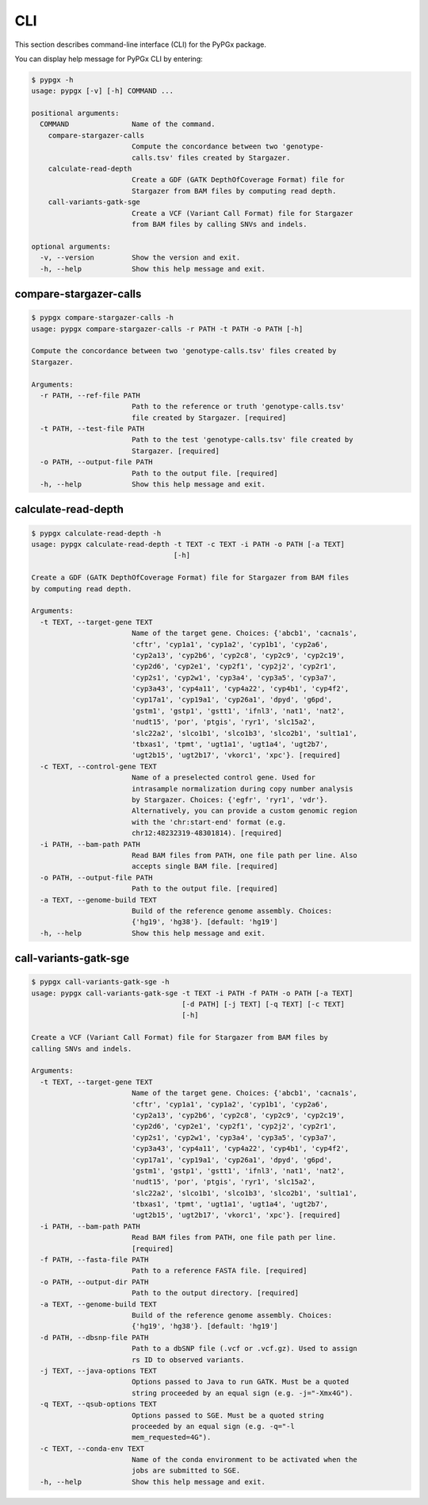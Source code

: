CLI
***

This section describes command-line interface (CLI) for the PyPGx package.

You can display help message for PyPGx CLI by entering:

.. code-block:: console

    $ pypgx -h
    usage: pypgx [-v] [-h] COMMAND ...

    positional arguments:
      COMMAND               Name of the command.
        compare-stargazer-calls
                            Compute the concordance between two 'genotype-
                            calls.tsv' files created by Stargazer.
        calculate-read-depth
                            Create a GDF (GATK DepthOfCoverage Format) file for
                            Stargazer from BAM files by computing read depth.
        call-variants-gatk-sge
                            Create a VCF (Variant Call Format) file for Stargazer
                            from BAM files by calling SNVs and indels.

    optional arguments:
      -v, --version         Show the version and exit.
      -h, --help            Show this help message and exit.

compare-stargazer-calls
=======================

.. code-block:: console

    $ pypgx compare-stargazer-calls -h
    usage: pypgx compare-stargazer-calls -r PATH -t PATH -o PATH [-h]

    Compute the concordance between two 'genotype-calls.tsv' files created by
    Stargazer.

    Arguments:
      -r PATH, --ref-file PATH
                            Path to the reference or truth 'genotype-calls.tsv'
                            file created by Stargazer. [required]
      -t PATH, --test-file PATH
                            Path to the test 'genotype-calls.tsv' file created by
                            Stargazer. [required]
      -o PATH, --output-file PATH
                            Path to the output file. [required]
      -h, --help            Show this help message and exit.

calculate-read-depth
====================

.. code-block:: console

    $ pypgx calculate-read-depth -h
    usage: pypgx calculate-read-depth -t TEXT -c TEXT -i PATH -o PATH [-a TEXT]
                                      [-h]

    Create a GDF (GATK DepthOfCoverage Format) file for Stargazer from BAM files
    by computing read depth.

    Arguments:
      -t TEXT, --target-gene TEXT
                            Name of the target gene. Choices: {'abcb1', 'cacna1s',
                            'cftr', 'cyp1a1', 'cyp1a2', 'cyp1b1', 'cyp2a6',
                            'cyp2a13', 'cyp2b6', 'cyp2c8', 'cyp2c9', 'cyp2c19',
                            'cyp2d6', 'cyp2e1', 'cyp2f1', 'cyp2j2', 'cyp2r1',
                            'cyp2s1', 'cyp2w1', 'cyp3a4', 'cyp3a5', 'cyp3a7',
                            'cyp3a43', 'cyp4a11', 'cyp4a22', 'cyp4b1', 'cyp4f2',
                            'cyp17a1', 'cyp19a1', 'cyp26a1', 'dpyd', 'g6pd',
                            'gstm1', 'gstp1', 'gstt1', 'ifnl3', 'nat1', 'nat2',
                            'nudt15', 'por', 'ptgis', 'ryr1', 'slc15a2',
                            'slc22a2', 'slco1b1', 'slco1b3', 'slco2b1', 'sult1a1',
                            'tbxas1', 'tpmt', 'ugt1a1', 'ugt1a4', 'ugt2b7',
                            'ugt2b15', 'ugt2b17', 'vkorc1', 'xpc'}. [required]
      -c TEXT, --control-gene TEXT
                            Name of a preselected control gene. Used for
                            intrasample normalization during copy number analysis
                            by Stargazer. Choices: {'egfr', 'ryr1', 'vdr'}.
                            Alternatively, you can provide a custom genomic region
                            with the 'chr:start-end' format (e.g.
                            chr12:48232319-48301814). [required]
      -i PATH, --bam-path PATH
                            Read BAM files from PATH, one file path per line. Also
                            accepts single BAM file. [required]
      -o PATH, --output-file PATH
                            Path to the output file. [required]
      -a TEXT, --genome-build TEXT
                            Build of the reference genome assembly. Choices:
                            {'hg19', 'hg38'}. [default: 'hg19']
      -h, --help            Show this help message and exit.

call-variants-gatk-sge
======================

.. code-block:: console

      $ pypgx call-variants-gatk-sge -h
      usage: pypgx call-variants-gatk-sge -t TEXT -i PATH -f PATH -o PATH [-a TEXT]
                                          [-d PATH] [-j TEXT] [-q TEXT] [-c TEXT]
                                          [-h]

      Create a VCF (Variant Call Format) file for Stargazer from BAM files by
      calling SNVs and indels.

      Arguments:
        -t TEXT, --target-gene TEXT
                              Name of the target gene. Choices: {'abcb1', 'cacna1s',
                              'cftr', 'cyp1a1', 'cyp1a2', 'cyp1b1', 'cyp2a6',
                              'cyp2a13', 'cyp2b6', 'cyp2c8', 'cyp2c9', 'cyp2c19',
                              'cyp2d6', 'cyp2e1', 'cyp2f1', 'cyp2j2', 'cyp2r1',
                              'cyp2s1', 'cyp2w1', 'cyp3a4', 'cyp3a5', 'cyp3a7',
                              'cyp3a43', 'cyp4a11', 'cyp4a22', 'cyp4b1', 'cyp4f2',
                              'cyp17a1', 'cyp19a1', 'cyp26a1', 'dpyd', 'g6pd',
                              'gstm1', 'gstp1', 'gstt1', 'ifnl3', 'nat1', 'nat2',
                              'nudt15', 'por', 'ptgis', 'ryr1', 'slc15a2',
                              'slc22a2', 'slco1b1', 'slco1b3', 'slco2b1', 'sult1a1',
                              'tbxas1', 'tpmt', 'ugt1a1', 'ugt1a4', 'ugt2b7',
                              'ugt2b15', 'ugt2b17', 'vkorc1', 'xpc'}. [required]
        -i PATH, --bam-path PATH
                              Read BAM files from PATH, one file path per line.
                              [required]
        -f PATH, --fasta-file PATH
                              Path to a reference FASTA file. [required]
        -o PATH, --output-dir PATH
                              Path to the output directory. [required]
        -a TEXT, --genome-build TEXT
                              Build of the reference genome assembly. Choices:
                              {'hg19', 'hg38'}. [default: 'hg19']
        -d PATH, --dbsnp-file PATH
                              Path to a dbSNP file (.vcf or .vcf.gz). Used to assign
                              rs ID to observed variants.
        -j TEXT, --java-options TEXT
                              Options passed to Java to run GATK. Must be a quoted
                              string proceeded by an equal sign (e.g. -j="-Xmx4G").
        -q TEXT, --qsub-options TEXT
                              Options passed to SGE. Must be a quoted string
                              proceeded by an equal sign (e.g. -q="-l
                              mem_requested=4G").
        -c TEXT, --conda-env TEXT
                              Name of the conda environment to be activated when the
                              jobs are submitted to SGE.
        -h, --help            Show this help message and exit.
